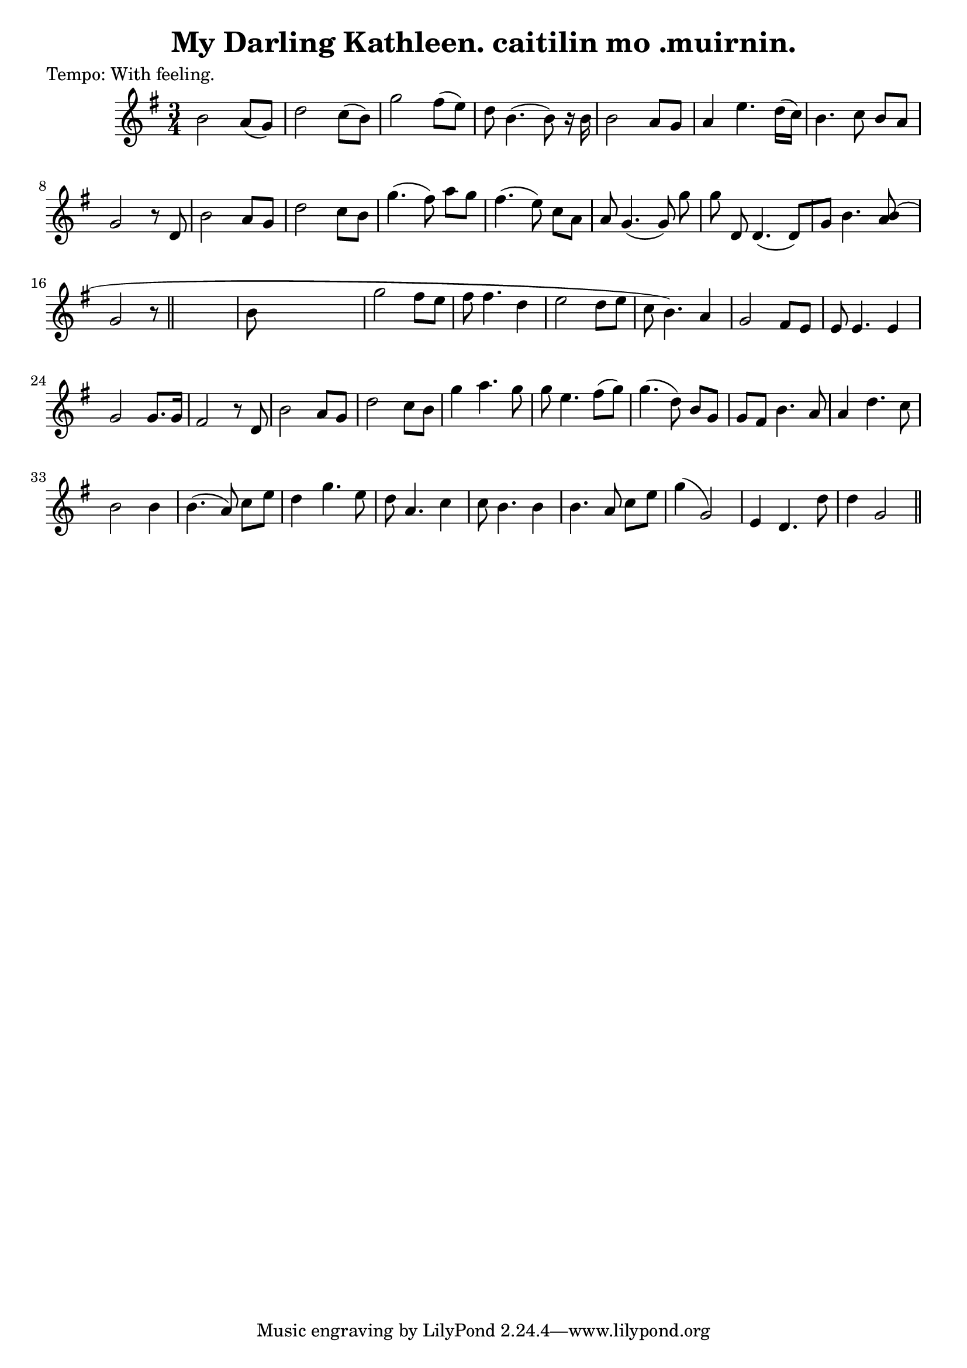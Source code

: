 
\version "2.16.2"
% automatically converted by musicxml2ly from xml/0622_2.xml

%% additional definitions required by the score:
\language "english"


\header {
    poet = "Tempo: With feeling."
    encoder = "abc2xml version 63"
    encodingdate = "2015-01-25"
    title = "My Darling Kathleen.
caitilin mo .muirnin."
    }

\layout {
    \context { \Score
        autoBeaming = ##f
        }
    }
PartPOneVoiceOne =  \relative b' {
    \key g \major \time 3/4 | % 1
     b2 a8 ( [ g8 ) ] | % 2
    d'2 c8 ( [ b8 ) ] | % 3
    g'2 fs8 ( [ e8 ) ] | % 4
    d8 b4. ( b8 ) r16 b16 | % 5
    b2 a8 [ g8 ] | % 6
    a4 e'4. d16 ( [ c16 ) ] | % 7
    b4. c8 b8 [ a8 ] | % 8
    g2 r8 d8 | % 9
    b'2 a8 [ g8 ] | \barNumberCheck #10
    d'2 c8 [ b8 ] | % 11
    g'4. ( fs8 ) a8 [ g8 ] | % 12
    fs4. ( e8 ) c8 [ a8 ] | % 13
    a8 g4. ( g8 ) g'8 | % 14
    g8 d,8 d4. ( d8 ) [ g8 ] | % 15
    b4. <b a>8 ( ) s8 | % 16
    g2 r8 \bar "||"
    s8 | % 17
    b8 s8*5 | % 18
    g'2 fs8 [ e8 ] | % 19
    fs8 fs4. d4 | \barNumberCheck #20
    e2 d8 [ e8 ] | % 21
    c8 ( b4. ) a4 | % 22
    g2 fs8 [ e8 ] | % 23
    e8 e4. e4 | % 24
    g2 g8. [ g16 ] | % 25
    fs2 r8 d8 | % 26
    b'2 a8 [ g8 ] | % 27
    d'2 c8 [ b8 ] | % 28
    g'4 a4. g8 | % 29
    g8 e4. fs8 ( [ g8 ) ] | \barNumberCheck #30
    g4. ( d8 ) b8 [ g8 ] | % 31
    g8 [ fs8 ] b4. a8 | % 32
    a4 d4. c8 | % 33
    b2 b4 | % 34
    b4. ( a8 ) c8 [ e8 ] | % 35
    d4 g4. e8 | % 36
    d8 a4. c4 | % 37
    c8 b4. b4 | % 38
    b4. a8 c8 [ e8 ] | % 39
    g4 ( g,2 ) | \barNumberCheck #40
    e4 d4. d'8 | % 41
    d4 g,2 \bar "||"
    }


% The score definition
\score {
    <<
        \new Staff <<
            \context Staff << 
                \context Voice = "PartPOneVoiceOne" { \PartPOneVoiceOne }
                >>
            >>
        
        >>
    \layout {}
    % To create MIDI output, uncomment the following line:
    %  \midi {}
    }

